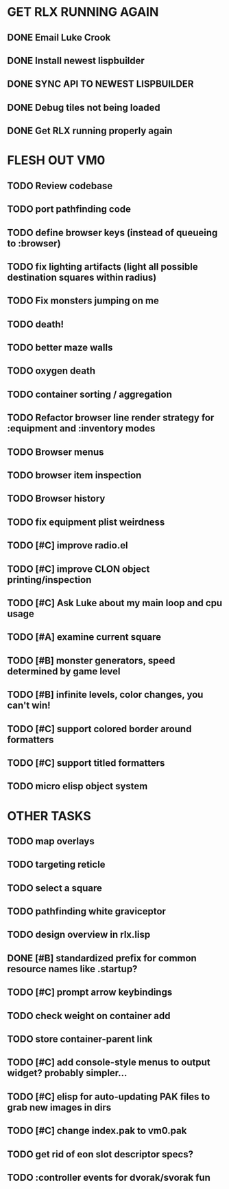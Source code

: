 * GET RLX RUNNING AGAIN

** DONE Email Luke Crook
CLOSED: [2008-11-06 Thu 19:59]
** DONE Install newest lispbuilder
CLOSED: [2008-11-06 Thu 20:08]
** DONE SYNC API TO NEWEST LISPBUILDER
CLOSED: [2008-11-07 Fri 14:53]
** DONE Debug tiles not being loaded
CLOSED: [2008-11-07 Fri 14:53]
** DONE Get RLX running properly again
CLOSED: [2008-11-08 Sat 09:03]

* FLESH OUT VM0

** TODO Review codebase
** TODO port pathfinding code
** TODO define browser keys (instead of queueing to :browser)
** TODO fix lighting artifacts (light all possible destination squares within radius)
** TODO Fix monsters jumping on me
** TODO death!
** TODO better maze walls
** TODO oxygen death
** TODO container sorting / aggregation
** TODO Refactor browser line render strategy for :equipment and :inventory modes
** TODO Browser menus
** TODO browser item inspection
** TODO Browser history
** TODO fix equipment plist weirdness
** TODO [#C] improve radio.el
** TODO [#C] improve CLON object printing/inspection
** TODO [#C] Ask Luke about my main loop and cpu usage
** TODO [#A] examine current square
** TODO [#B] monster generators, speed determined by game level
** TODO [#B] infinite levels, color changes, you can't win!
** TODO [#C] support colored border around formatters
** TODO [#C] support titled formatters
** TODO micro elisp object system
* OTHER TASKS
** TODO map overlays 
** TODO targeting reticle
** TODO select a square
** TODO pathfinding white graviceptor 
** TODO design overview in rlx.lisp
** DONE [#B] standardized prefix for common resource names like .startup?
CLOSED: [2008-08-15 Fri 01:34]
** TODO [#C] prompt arrow keybindings
** TODO check weight on container add
** TODO store container-parent link
** TODO [#C] add console-style menus to output widget? probably simpler...
** TODO [#C]  elisp for auto-updating PAK files to grab new images in dirs
** TODO [#C] change index.pak to vm0.pak
** TODO get rid of eon slot descriptor specs?
** TODO :controller events for dvorak/svorak fun
